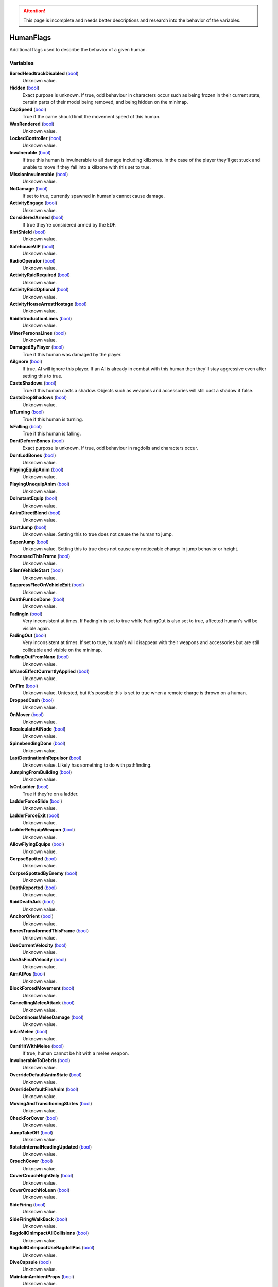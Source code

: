 .. attention:: This page is incomplete and needs better descriptions and research into the behavior of the variables.

HumanFlags
********************************************************
Additional flags used to describe the behavior of a given human.

Variables
========================================================

**BoredHeadtrackDisabled** (`bool`_)
    Unknown value.

**Hidden** (`bool`_)
    Exact purpose is unknown. If true, odd behaviour in characters occur such as being frozen in their current state, certain parts of their model being removed, and being hidden on the minimap.
**CapSpeed** (`bool`_)
    True if the came should limit the movement speed of this human.

**WasRendered** (`bool`_)
    Unknown value.

**LockedController** (`bool`_)
    Unknown value.

**Invulnerable** (`bool`_)
    If true this human is invulnerable to all damage including killzones. In the case of the player they'll get stuck and unable to move if they fall into a killzone with this set to true.

**MissionInvulnerable** (`bool`_)
    Unknown value.

**NoDamage** (`bool`_)
    If set to true, currently spawned in human's cannot cause damage.

**ActivityEngage** (`bool`_)
    Unknown value.

**ConsideredArmed** (`bool`_)
    If true they're considered armed by the EDF.

**RiotShield** (`bool`_)
    Unknown value.

**SafehouseVIP** (`bool`_)
    Unknown value.

**RadioOperator** (`bool`_)
    Unknown value.

**ActivityRaidRequired** (`bool`_)
    Unknown value.

**ActivityRaidOptional** (`bool`_)
    Unknown value.

**ActivityHouseArrestHostage** (`bool`_)
    Unknown value.

**RaidIntroductionLines** (`bool`_)
    Unknown value.

**MinerPersonaLines** (`bool`_)
    Unknown value.

**DamagedByPlayer** (`bool`_)
    True if this human was damaged by the player.

**AiIgnore** (`bool`_)
    If true, AI will ignore this player. If an AI is already in combat with this human then they'll stay aggressive even after setting this to true.

**CastsShadows** (`bool`_)
    True if this human casts a shadow. Objects such as weapons and accessories will still cast a shadow if false.

**CastsDropShadows** (`bool`_)
    Unknown value.

**IsTurning** (`bool`_)
    True if this human is turning.

**IsFalling** (`bool`_)
    True if this human is falling.

**DontDeformBones** (`bool`_)
    Exact purpose is unknown. If true, odd behaviour in ragdolls and characters occur.

**DontLodBones** (`bool`_)
    Unknown value.

**PlayingEquipAnim** (`bool`_)
    Unknown value.

**PlayingUnequipAnim** (`bool`_)
    Unknown value.

**DoInstantEquip** (`bool`_)
    Unknown value.

**AnimDirectBlend** (`bool`_)
    Unknown value.

**StartJump** (`bool`_)
    Unknown value. Setting this to true does not cause the human to jump.

**SuperJump** (`bool`_)
    Unknown value. Setting this to true does not cause any noticeable change in jump behavior or height.

**ProcessedThisFrame** (`bool`_)
    Unknown value.

**SilentVehicleStart** (`bool`_)
    Unknown value.

**SuppressFleeOnVehicleExit** (`bool`_)
    Unknown value.

**DeathFuntionDone** (`bool`_)
    Unknown value.

**FadingIn** (`bool`_)
    Very inconsistent at times. If FadingIn is set to true while FadingOut is also set to true, affected human's will be visible again.

**FadingOut** (`bool`_)
    Very inconsistent at times. If set to true, human's will disappear with their weapons and accessories but are still collidable and visible on the minimap.

**FadingOutFromNano** (`bool`_)
    Unknown value.

**IsNanoEffectCurrentlyApplied** (`bool`_)
    Unknown value.

**OnFire** (`bool`_)
    Unknown value. Untested, but it's possible this is set to true when a remote charge is thrown on a human.

**DroppedCash** (`bool`_)
    Unknown value.

**OnMover** (`bool`_)
    Unknown value.

**RecalculateAtNode** (`bool`_)
    Unknown value.

**SpinebendingDone** (`bool`_)
    Unknown value.

**LastDestinationInRepulsor** (`bool`_)
    Unknown value. Likely has something to do with pathfinding.

**JumpingFromBuilding** (`bool`_)
    Unknown value.

**IsOnLadder** (`bool`_)
    True if they're on a ladder.

**LadderForceSlide** (`bool`_)
    Unknown value.

**LadderForceExit** (`bool`_)
    Unknown value.

**LadderReEquipWeapon** (`bool`_)
    Unknown value.

**AllowFlyingEquips** (`bool`_)
    Unknown value.

**CorpseSpotted** (`bool`_)
    Unknown value.

**CorpseSpottedByEnemy** (`bool`_)
    Unknown value.

**DeathReported** (`bool`_)
    Unknown value.

**RaidDeathAck** (`bool`_)
    Unknown value.

**AnchorOrient** (`bool`_)
    Unknown value.

**BonesTransformedThisFrame** (`bool`_)
    Unknown value.

**UseCurrentVelocity** (`bool`_)
    Unknown value.

**UseAsFinalVelocity** (`bool`_)
    Unknown value.

**AimAtPos** (`bool`_)
    Unknown value.

**BlockForcedMovement** (`bool`_)
    Unknown value.

**CancellingMeleeAttack** (`bool`_)
    Unknown value.

**DoContinousMeleeDamage** (`bool`_)
    Unknown value.

**InAirMelee** (`bool`_)
    Unknown value.

**CantHitWithMelee** (`bool`_)
    If true, human cannot be hit with a melee weapon.

**InvulnerableToDebris** (`bool`_)
    Unknown value.

**OverrideDefaultAnimState** (`bool`_)
    Unknown value.

**OverrideDefaultFireAnim** (`bool`_)
    Unknown value.

**MovingAndTransitioningStates** (`bool`_)
    Unknown value.

**CheckForCover** (`bool`_)
    Unknown value.

**JumpTakeOff** (`bool`_)
    Unknown value.

**RotateInternalHeadingUpdated** (`bool`_)
    Unknown value.

**CrouchCover** (`bool`_)
    Unknown value.

**CoverCrouchHighOnly** (`bool`_)
    Unknown value.

**CoverCrouchNoLean** (`bool`_)
    Unknown value.

**SideFiring** (`bool`_)
    Unknown value.

**SideFiringWalkBack** (`bool`_)
    Unknown value.

**RagdollOnImpactAllCollisions** (`bool`_)
    Unknown value.

**RagdollOnImpactUseRagdollPos** (`bool`_)
    Unknown value.

**DiveCapsule** (`bool`_)
    Unknown value.

**MaintainAmbientProps** (`bool`_)
    Unknown value.

**LeaningDisabled** (`bool`_)
    Unknown value.

**OverrideSteeringHeadingOffset** (`bool`_)
    Unknown value.

**PushesOtherHumans** (`bool`_)
    Unknown value.

**PushesDebrisScripted** (`bool`_)
    Unknown value.

**AllowSteepSlopes** (`bool`_)
    Unknown value.

**ExternalForceApplied** (`bool`_)
    Unknown value.

**RagdollShot** (`bool`_)
    Unknown value.

**SavedPushesDebrisScripted** (`bool`_)
    Unknown value.

**FilterHandleValid** (`bool`_)
    Unknown value.

**JustGotUpFromRagdoll** (`bool`_)
    Unknown value.

**DisablePathSmoothingForRequest** (`bool`_)
    Unknown value.

**DisableAllPathSmoothing** (`bool`_)
    Unknown value.

**InFetalPosition** (`bool`_)
    Unknown value.

**LimitedVehicleExit** (`bool`_)
    Unknown value.

**DriverlessExitOnly** (`bool`_)
    Unknown value.

**StuckInVehicle** (`bool`_)
    Unknown value.

**ConvoyVehicleExit** (`bool`_)
    Unknown value.

**DisallowVehicleExit** (`bool`_)
    Unknown value.

**DisallowVehicleDrive** (`bool`_)
    If true, currently spawned in AI will be unable to drive their vehicles.

**AmbientEDF** (`bool`_)
    Unknown value.

**BashedCharacterController** (`bool`_)
    Unknown value.

**HeadLoaded** (`bool`_)
    Unknown value.

**LodHeadLoaded** (`bool`_)
    Unknown value.

**InVehicleInvisible** (`bool`_)
    Unknown value.

**HighPriorityTarget** (`bool`_)
    Unknown value.

**HealthChangeWasNegative** (`bool`_)
    Unknown value.

**VoiceLinePlay2D** (`bool`_)
    Unknown value.

**VoiceLinePainOnly** (`bool`_)
    Unknown value.

**KilledByKillzone** (`bool`_)
    Unknown value.

**FirstTimeStreamed** (`bool`_)
    Unknown value.

**Tired** (`bool`_)
    Unknown value.

**UseBigsteps** (`bool`_)
    Unknown value.

**Stuck** (`bool`_)
    Unknown value.

**LastPfFailed** (`bool`_)
    Unknown value.

**ExtendedStuck** (`bool`_)
    Unknown value.

**XrayVisible** (`bool`_)
    Unknown value.

**WasGibbed** (`bool`_)
    Unknown value.

**PreventRagdollSfx** (`bool`_)
    Unknown value.

**AlwaysShowOnMinimap** (`bool`_)
    Unknown value.

**UsedDeathBuffer** (`bool`_)
    Unknown value.

**DoNotConvertToGuerrilla** (`bool`_)
    Unknown value.

**DoNotPlayAmbientOrGreetLines** (`bool`_)
    Unknown value.

**DisallowFlinchesAndRagdolls** (`bool`_)
    Unknown value.

**OnlyUseActionNodes** (`bool`_)
    Unknown value.

**ComplainWhenShot** (`bool`_)
    Unknown value.

.. _`bool`: ./PrimitiveTypes.html
